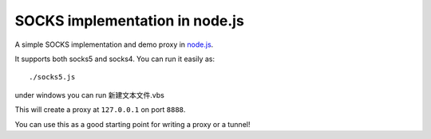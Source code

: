 SOCKS implementation in node.js
===============================

A simple SOCKS implementation and demo proxy in `node.js <http://nodejs.org>`_.
 
It supports  both socks5  and socks4.
You can run it easily as::

  ./socks5.js
under windows you can run 新建文本文件.vbs

This will create a proxy at ``127.0.0.1`` on port ``8888``.

You can use this as a good starting point for writing a proxy or a tunnel!
